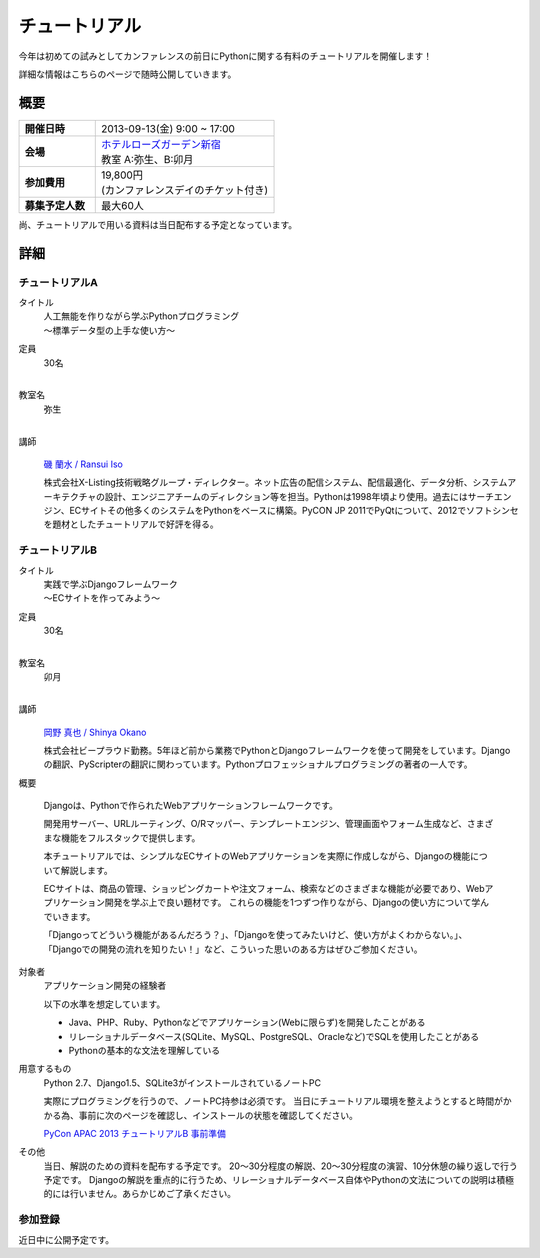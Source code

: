 チュートリアル
==============

今年は初めての試みとしてカンファレンスの前日にPythonに関する有料のチュートリアルを開催します！

詳細な情報はこちらのページで随時公開していきます。

概要
----

.. list-table::
   :widths: 30 70
   :stub-columns: 1

   * - 開催日時
     - 2013-09-13(金) 9:00 ~ 17:00
   * - 会場
     - | `ホテルローズガーデン新宿 <http://www.hotel-rosegarden.jp/access/>`_
       | 教室 A:弥生、B:卯月
   * - 参加費用
     - | 19,800円
       | (カンファレンスデイのチケット付き)
   * - 募集予定人数
     - 最大60人

尚、チュートリアルで用いる資料は当日配布する予定となっています。

詳細
----

チュートリアルA
~~~~~~~~~~~~~~~

タイトル
    | 人工無能を作りながら学ぶPythonプログラミング
    | 〜標準データ型の上手な使い方〜

定員
    | 30名
    |

教室名
    | 弥生
    |

講師
   .. figure:: /_static/speakers/ransui.jpg

   `磯 蘭水 / Ransui Iso <https://twitter.com/ransui>`_

   株式会社X-Listing技術戦略グループ・ディレクター。ネット広告の配信システム、配信最適化、データ分析、システムアーキテクチャの設計、エンジニアチームのディレクション等を担当。Pythonは1998年頃より使用。過去にはサーチエンジン、ECサイトその他多くのシステムをPythonをベースに構築。PyCON JP 2011でPyQtについて、2012でソフトシンセを題材としたチュートリアルで好評を得る。

チュートリアルB
~~~~~~~~~~~~~~~

タイトル
    | 実践で学ぶDjangoフレームワーク
    | 〜ECサイトを作ってみよう〜 

定員
    | 30名
    |

教室名
    | 卯月
    |

講師
    .. figure:: /_static/speakers/tokibito.jpg

    `岡野 真也 / Shinya Okano <https://twitter.com/tokibito>`_

    株式会社ビープラウド勤務。5年ほど前から業務でPythonとDjangoフレームワークを使って開発をしています。Djangoの翻訳、PyScripterの翻訳に関わっています。Pythonプロフェッショナルプログラミングの著者の一人です。

概要

    Djangoは、Pythonで作られたWebアプリケーションフレームワークです。 

    開発用サーバー、URLルーティング、O/Rマッパー、テンプレートエンジン、管理画面やフォーム生成など、さまざまな機能をフルスタックで提供します。

    本チュートリアルでは、シンプルなECサイトのWebアプリケーションを実際に作成しながら、Djangoの機能について解説します。

    ECサイトは、商品の管理、ショッピングカートや注文フォーム、検索などのさまざまな機能が必要であり、Webアプリケーション開発を学ぶ上で良い題材です。 
    これらの機能を1つずつ作りながら、Djangoの使い方について学んでいきます。

    「Djangoってどういう機能があるんだろう？」、「Djangoを使ってみたいけど、使い方がよくわからない。」、「Djangoでの開発の流れを知りたい！」など、こういった思いのある方はぜひご参加ください。

対象者
    アプリケーション開発の経験者 

    以下の水準を想定しています。

    * Java、PHP、Ruby、Pythonなどでアプリケーション(Webに限らず)を開発したことがある
    * リレーショナルデータベース(SQLite、MySQL、PostgreSQL、Oracleなど)でSQLを使用したことがある
    * Pythonの基本的な文法を理解している

用意するもの
    Python 2.7、Django1.5、SQLite3がインストールされているノートPC

    実際にプログラミングを行うので、ノートPC持参は必須です。
    当日にチュートリアル環境を整えようとすると時間がかかる為、事前に次のページを確認し、インストールの状態を確認してください。

    `PyCon APAC 2013 チュートリアルB 事前準備 <http://tokibito.bitbucket.org/pycon-apac-2013-tutorial-b/>`_

その他
    当日、解説のための資料を配布する予定です。
    20〜30分程度の解説、20〜30分程度の演習、10分休憩の繰り返しで行う予定です。
    Djangoの解説を重点的に行うため、リレーショナルデータベース自体やPythonの文法についての説明は積極的には行いません。あらかじめご了承ください。


参加登録
~~~~~~~~
近日中に公開予定です。
